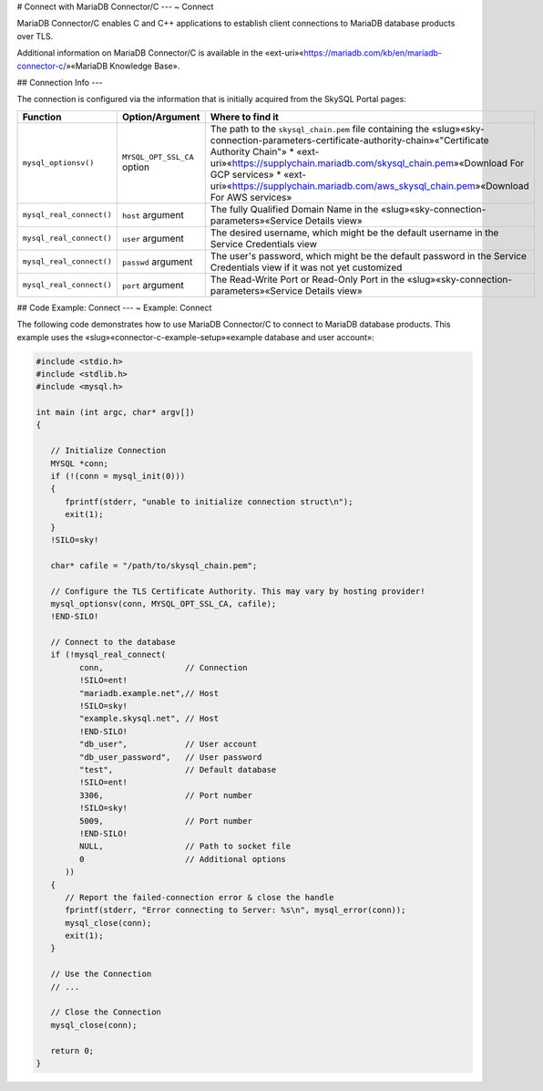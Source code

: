 .. Copyright (C) 2021 - 2023 MariaDB plc. All rights reserved.
   ID: 0MMJXRPWX5N5GQ2

.. page::
   :silos: columnstore, server, skysql-previous-release, xpand

.. include-once:: ~/misc.inc

.. _connector-c-connect:

# Connect with MariaDB Connector/C
---
~ Connect

MariaDB Connector/C enables C and C++ applications to establish client connections to MariaDB database products over TLS.

Additional information on MariaDB Connector/C is available in the «ext-uri»«https://mariadb.com/kb/en/mariadb-connector-c/»«MariaDB Knowledge Base».

.. silo:: AllSky ===================================================================================

## Connection Info
---

The connection is configured via the information that is initially acquired from the SkySQL Portal pages:

.. list-table::
   :widths: 20 30 50
   :header-rows: 1

   * - **Function**
     - **Option/Argument**
     - **Where to find it**
   * - ``mysql_optionsv()``
     - ``MYSQL_OPT_SSL_CA`` option
     - The path to the ``skysql_chain.pem`` file containing the «slug»«sky-connection-parameters-certificate-authority-chain»«"Certificate Authority Chain"»
       * «ext-uri»«https://supplychain.mariadb.com/skysql_chain.pem»«Download For GCP services»
       * «ext-uri»«https://supplychain.mariadb.com/aws_skysql_chain.pem»«Download For AWS services»
   * - ``mysql_real_connect()``
     - ``host`` argument
     - The fully Qualified Domain Name in the «slug»«sky-connection-parameters»«Service Details view»
   * - ``mysql_real_connect()``
     - ``user`` argument
     - The desired username, which might be the default username in the Service Credentials view
   * - ``mysql_real_connect()``
     - ``passwd`` argument
     - The user's password, which might be the default password in the Service Credentials view if it was not yet customized
   * - ``mysql_real_connect()``
     - ``port`` argument
     - The Read-Write Port or Read-Only Port in the «slug»«sky-connection-parameters»«Service Details view»

.. end-silo:: ======================================================================================

.. _connector-c-establishing-connections: 

## Code Example: Connect
---
~ Example: Connect

The following code demonstrates how to use MariaDB Connector/C to connect to MariaDB database products. This example uses the «slug»«connector-c-example-setup»«example database and user account»:

.. rst-assign:: code_block #########################################################################

.. code-block:: c

   #include <stdio.h>
   #include <stdlib.h>
   #include <mysql.h>

   int main (int argc, char* argv[])
   {

      // Initialize Connection
      MYSQL *conn;
      if (!(conn = mysql_init(0)))
      {
         fprintf(stderr, "unable to initialize connection struct\n");
         exit(1);
      }
      !SILO=sky!

      char* cafile = "/path/to/skysql_chain.pem";

      // Configure the TLS Certificate Authority. This may vary by hosting provider!
      mysql_optionsv(conn, MYSQL_OPT_SSL_CA, cafile);
      !END-SILO!

      // Connect to the database
      if (!mysql_real_connect(
            conn,                 // Connection
            !SILO=ent!
            "mariadb.example.net",// Host
            !SILO=sky!
            "example.skysql.net", // Host
            !END-SILO!
            "db_user",            // User account
            "db_user_password",   // User password
            "test",               // Default database
            !SILO=ent!
            3306,                 // Port number
            !SILO=sky!
            5009,                 // Port number
            !END-SILO!
            NULL,                 // Path to socket file
            0                     // Additional options
         ))
      {
         // Report the failed-connection error & close the handle
         fprintf(stderr, "Error connecting to Server: %s\n", mysql_error(conn));
         mysql_close(conn);
         exit(1);
      }

      // Use the Connection
      // ...

      // Close the Connection
      mysql_close(conn);

      return 0;
   }

.. end-rst:: #######################################################################################

.. vinclude:: silo_block(code_block, {'ent': '!sky*', 'sky': 'sky*'})
